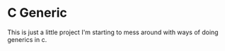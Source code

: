 * C Generic
This is just a little project I'm starting to mess around with ways of doing
generics in c.
